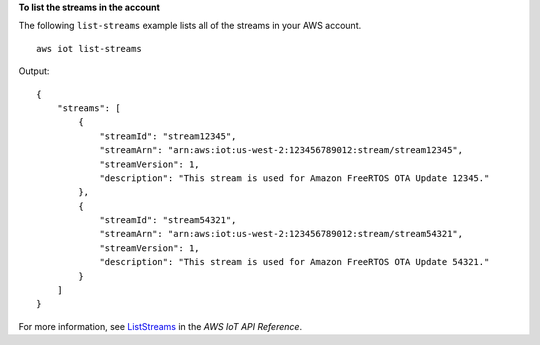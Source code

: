 **To list the streams in the account**

The following ``list-streams`` example lists all of the streams in your AWS account. ::

    aws iot list-streams

Output::

   {
       "streams": [
           {
               "streamId": "stream12345",
               "streamArn": "arn:aws:iot:us-west-2:123456789012:stream/stream12345",
               "streamVersion": 1,
               "description": "This stream is used for Amazon FreeRTOS OTA Update 12345."
           },
           {
               "streamId": "stream54321",
               "streamArn": "arn:aws:iot:us-west-2:123456789012:stream/stream54321",
               "streamVersion": 1,
               "description": "This stream is used for Amazon FreeRTOS OTA Update 54321."
           }
       ]
   }

For more information, see `ListStreams <https://docs.aws.amazon.com/iot/latest/apireference/API_ListStreams.html>`__ in the *AWS IoT API Reference*.
